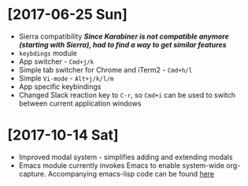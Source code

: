 * [2017-06-25 Sun]
  - Sierra compatibility
    /*Since Karabiner is not compatible anymore (starting with Sierra), had to find a way to get similar features*/
  - ~keybdings~ module
  - App switcher - =Cmd+j/k=
  - Simple tab switcher for Chrome and iTerm2 - =Cmd+h/l=
  - Simple =Vi-mode= - =Alt+j/k/l/m=
  - App specific keybindings
  - Changed Slack reaction key to =C-r=, so =Cmd+i= can be used to switch between current application windows
* [2017-10-14 Sat]
  - Improved modal system - simplifies adding and extending modals
  - Emacs module
    currently invokes Emacs to enable system-wide org-capture. Accompanying emacs-lisp code can be found [[https://github.com/agzam/dot-spacemacs/blob/master/layers/ag-org/funcs.el#L144][here]]
